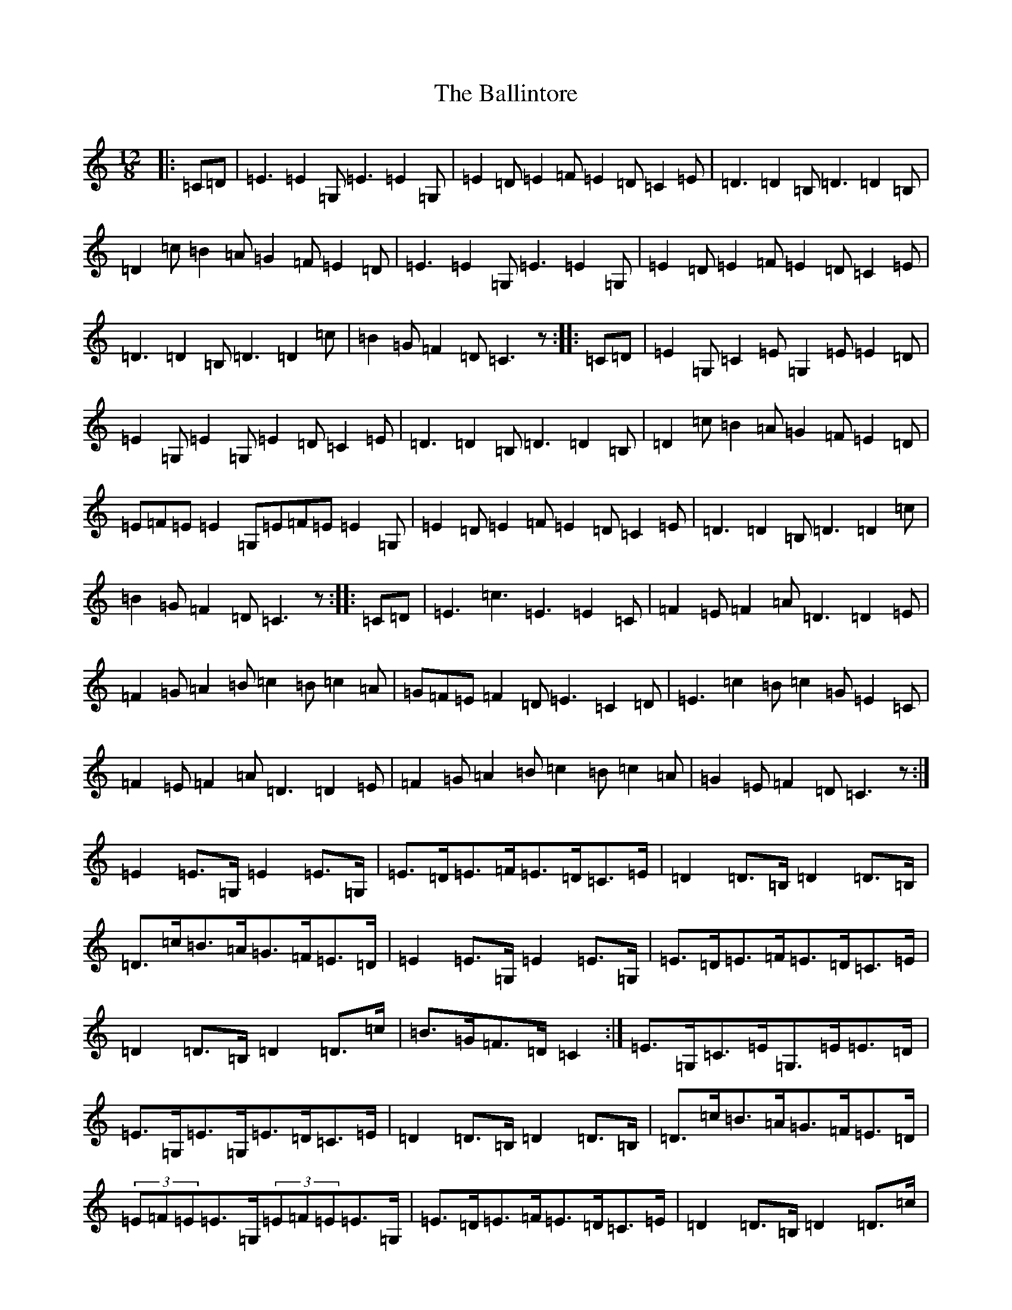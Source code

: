 X: 1225
T: Ballintore, The
S: https://thesession.org/tunes/6764#setting6764
R: slide
M:12/8
L:1/8
K: C Major
|:=C=D|=E3=E2=G,=E3=E2=G,|=E2=D=E2=F=E2=D=C2=E|=D3=D2=B,=D3=D2=B,|=D2=c=B2=A=G2=F=E2=D|=E3=E2=G,=E3=E2=G,|=E2=D=E2=F=E2=D=C2=E|=D3=D2=B,=D3=D2=c|=B2=G=F2=D=C3z:||:=C=D|=E2=G,=C2=E=G,2=E=E2=D|=E2=G,=E2=G,=E2=D=C2=E|=D3=D2=B,=D3=D2=B,|=D2=c=B2=A=G2=F=E2=D|=E=F=E=E2=G,=E=F=E=E2=G,|=E2=D=E2=F=E2=D=C2=E|=D3=D2=B,=D3=D2=c|=B2=G=F2=D=C3z:||:=C=D|=E3=c3=E3=E2=C|=F2=E=F2=A=D3=D2=E|=F2=G=A2=B=c2=B=c2=A|=G=F=E=F2=D=E3=C2=D|=E3=c2=B=c2=G=E2=C|=F2=E=F2=A=D3=D2=E|=F2=G=A2=B=c2=B=c2=A|=G2=E=F2=D=C3z:|=E2=E>=G,=E2=E>=G,|=E>=D=E>=F=E>=D=C>=E|=D2=D>=B,=D2=D>=B,|=D>=c=B>=A=G>=F=E>=D|=E2=E>=G,=E2=E>=G,|=E>=D=E>=F=E>=D=C>=E|=D2=D>=B,=D2=D>=c|=B>=G=F>=D=C2:|=E>=G,=C>=E=G,>=E=E>=D|=E>=G,=E>=G,=E>=D=C>=E|=D2=D>=B,=D2=D>=B,|=D>=c=B>=A=G>=F=E>=D|(3=E=F=E=E>=G,(3=E=F=E=E>=G,|=E>=D=E>=F=E>=D=C>=E|=D2=D>=B,=D2=D>=c|=B>=G=F>=D=C2:|=E2=c2=E2=E>=C|=F>=E=F>=A=D2=D>=E|=F>=G=A>=B=c>=B=c>=A|(3=G=F=E=F>=D=E2=C>=D|=E2=c>=B=c>=G=E>=C|=F>=E=F>=A=D2=D>=E|=F>=G=A>=B=c>=B=c>=A|=G>=E=F>=D=C2:|=E2=E=G,=E2=E=G,|=E=D=E=F=E=D=C=E|=D2=D=B,=D2=D=B,|=D=c=B=A=G=F=E=D|=E2=E=G,=E2=E=G,|=E=D=E=F=E=D=C=E|=D2=D=B,=D2=D=c|=B=G=F=D=C2:|=E=G,=C=E=G,=E=E=D|=E=G,=E=G,=E=D=C=E|=D2=D=B,=D2=D=B,|=D=c=B=A=G=F=E=D|(3=E=F=E=E=G,(3=E=F=E=E=G,|=E=D=E=F=E=D=C=E|=D2=D=B,=D2=D=c|=B=G=F=D=C2:|=E2=c2=E2=E=C|=F=E=F=A=D2=D=E|=F=G=A=B=c=B=c=A|(3=G=F=E=F=D=E2=C=D|=E2=c=B=c=G=E=C|=F=E=F=A=D2=D=E|=F=G=A=B=c=B=c=A|=G=E=F=D=C2:||:=E2=A,=A,2=G,=E2=A,=C2=D|=E2=A,=A,2=G,=D2=G,=B,2=D|=E2=A,=A,2=G,=F2=D=E2=C|1=D2=C=B,2=C=D2=G,=C2=D:||2=D2=C=B,2=C=D2=F=E2=D|:=c3=c2=B=G2=c=c3|=G2=c=c3=G2=A=B2=G|=A2=E=E3=A2=B=c2=G|=A2=E=E3=G2=E=D2=E|